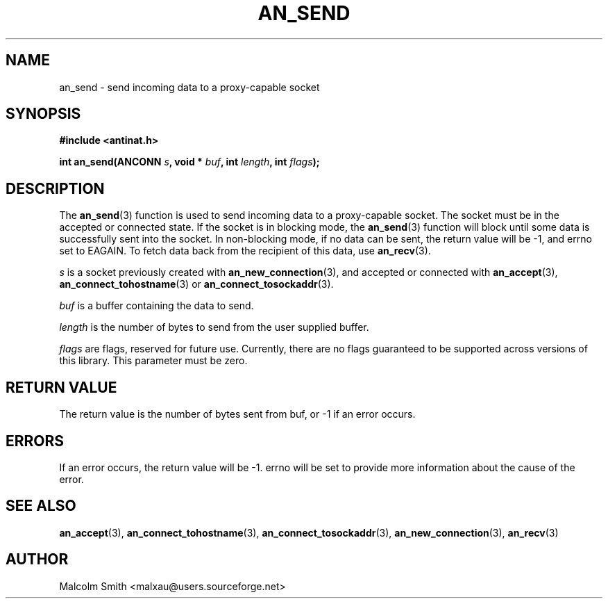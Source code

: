 .TH AN_SEND 3 2005-01-03 "Antinat" "Antinat Programmer's Manual"
.SH NAME
.PP
an_send - send incoming data to a proxy-capable socket
.SH SYNOPSIS
.PP
.B #include <antinat.h>
.sp
.BI "int an_send(ANCONN " s ", void * " buf ", int " length ", int " flags ");"
.SH DESCRIPTION
.PP
The
.BR an_send (3)
function is used to send incoming data to a proxy-capable socket.  The
socket must be in the accepted or connected state.  If the socket is in
blocking mode, the
.BR an_send (3)
function will block until some data is successfully sent into the socket.
In non-blocking mode, if no data can be sent, the return value will be
-1, and errno set to EAGAIN.  To fetch data back from the recipient of
this data, use
.BR an_recv (3).
.PP
.I s
is a socket previously created with
.BR an_new_connection (3),
and accepted or connected with
.BR an_accept (3),
.BR an_connect_tohostname (3)
or
.BR an_connect_tosockaddr (3).
.PP
.I buf
is a buffer containing the data to send.
.PP
.I length
is the number of bytes to send from the user supplied buffer.
.PP
.I flags
are flags, reserved for future use.  Currently, there are no flags
guaranteed to be supported across versions of this library.  This parameter
must be zero.
.SH RETURN VALUE
.PP
The return value is the number of bytes sent from buf, or -1 if an error
occurs.
.SH ERRORS
.PP
If an error occurs, the return value will be -1.  errno will be set to
provide more information about the cause of the error.
.SH "SEE ALSO"
.PP
.BR an_accept (3),
.BR an_connect_tohostname (3),
.BR an_connect_tosockaddr (3),
.BR an_new_connection (3),
.BR an_recv (3)
.SH AUTHOR
.PP
Malcolm Smith <malxau@users.sourceforge.net>
